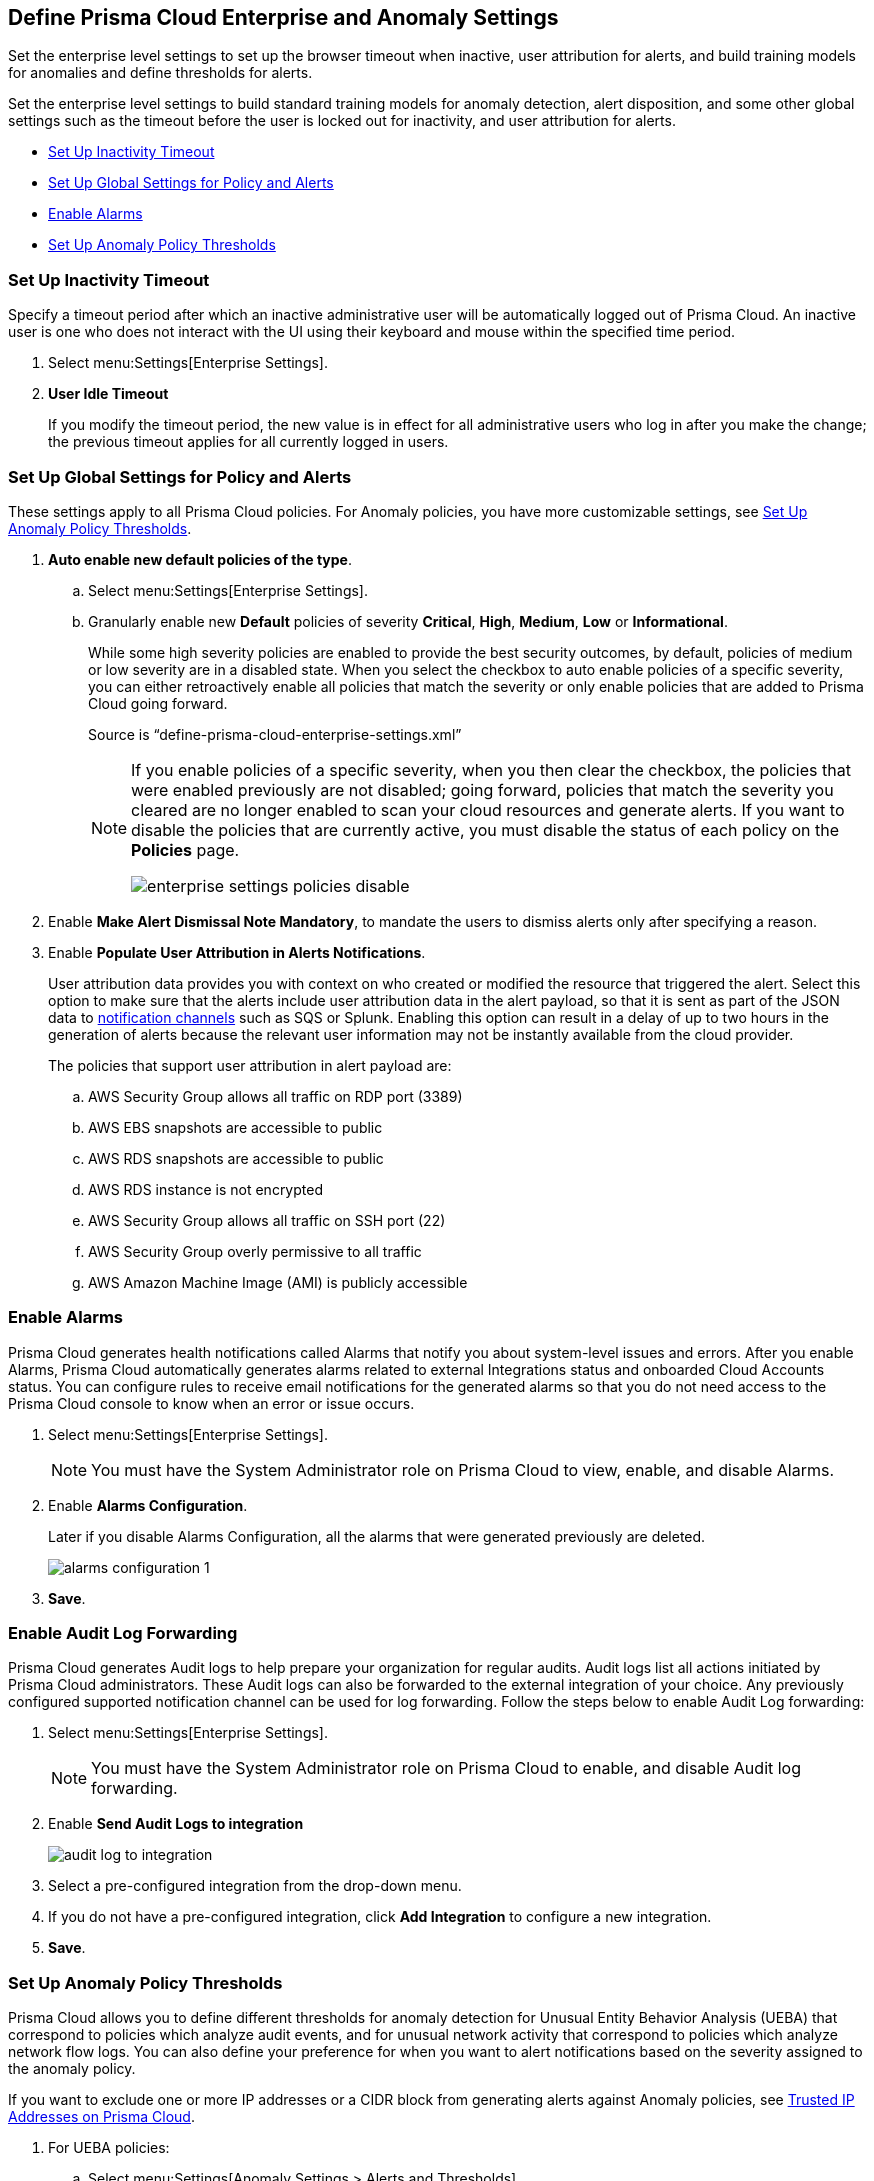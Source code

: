 [#id5326b191-bf23-4545-bc05-620d113bf54d]
== Define Prisma Cloud Enterprise and Anomaly Settings

Set the enterprise level settings to set up the browser timeout when inactive, user attribution for alerts, and build training models for anomalies and define thresholds for alerts.

Set the enterprise level settings to build standard training models for anomaly detection, alert disposition, and some other global settings such as the timeout before the user is locked out for inactivity, and user attribution for alerts.

* xref:#idd4770f5f-a3c1-4886-ad80-e4be14f04f98[Set Up Inactivity Timeout]
* xref:#id896a5270-03cf-4518-8f43-eddce70d922d[Set Up Global Settings for Policy and Alerts]
* xref:#id04a5ec17-b19e-468d-85c5-0831489ed17b[Enable Alarms]
* xref:#id6f5bd95c-b5b5-48bf-b397-312f4de3e08c[Set Up Anomaly Policy Thresholds]


[.task]
[#idd4770f5f-a3c1-4886-ad80-e4be14f04f98]
=== Set Up Inactivity Timeout

Specify a timeout period after which an inactive administrative user will be automatically logged out of Prisma Cloud. An inactive user is one who does not interact with the UI using their keyboard and mouse within the specified time period.

[.procedure]
. Select menu:Settings[Enterprise Settings].

. *User Idle Timeout*
+
If you modify the timeout period, the new value is in effect for all administrative users who log in after you make the change; the previous timeout applies for all currently logged in users.


[.task]
[#id896a5270-03cf-4518-8f43-eddce70d922d]
=== Set Up Global Settings for Policy and Alerts

These settings apply to all Prisma Cloud policies. For Anomaly policies, you have more customizable settings, see xref:#id6f5bd95c-b5b5-48bf-b397-312f4de3e08c[Set Up Anomaly Policy Thresholds].

[.procedure]
. *Auto enable new default policies of the type*.

.. Select menu:Settings[Enterprise Settings].

.. Granularly enable new *Default* policies of severity *Critical*, *High*, *Medium*, *Low* or *Informational*.
+
While some high severity policies are enabled to provide the best security outcomes, by default, policies of medium or low severity are in a disabled state. When you select the checkbox to auto enable policies of a specific severity, you can either retroactively enable all policies that match the severity or only enable policies that are added to Prisma Cloud going forward.
+
+++<draft-comment>Source is “define-prisma-cloud-enterprise-settings.xml”</draft-comment>+++
+
[NOTE]
====
If you enable policies of a specific severity, when you then clear the checkbox, the policies that were enabled previously are not disabled; going forward, policies that match the severity you cleared are no longer enabled to scan your cloud resources and generate alerts. If you want to disable the policies that are currently active, you must disable the status of each policy on the *Policies* page.

image::enterprise-settings-policies-disable.png[scale=10]
====

. Enable *Make Alert Dismissal Note Mandatory*, to mandate the users to dismiss alerts only after specifying a reason.

. Enable *Populate User Attribution in Alerts Notifications*.
+
User attribution data provides you with context on who created or modified the resource that triggered the alert. Select this option to make sure that the alerts include user attribution data in the alert payload, so that it is sent as part of the JSON data to xref:../configure-external-integrations-on-prisma-cloud/integrations-feature-support.adoc#ide75ce39a-81e2-4458-a23b-9a4e96b08f22[notification channels] such as SQS or Splunk. Enabling this option can result in a delay of up to two hours in the generation of alerts because the relevant user information may not be instantly available from the cloud provider.
+
The policies that support user attribution in alert payload are:

.. AWS Security Group allows all traffic on RDP port (3389)

.. AWS EBS snapshots are accessible to public

.. AWS RDS snapshots are accessible to public

.. AWS RDS instance is not encrypted

.. AWS Security Group allows all traffic on SSH port (22)

.. AWS Security Group overly permissive to all traffic

.. AWS Amazon Machine Image (AMI) is publicly accessible


[.task]
[#id04a5ec17-b19e-468d-85c5-0831489ed17b]
=== Enable Alarms

Prisma Cloud generates health notifications called Alarms that notify you about system-level issues and errors. After you enable Alarms, Prisma Cloud automatically generates alarms related to external Integrations status and onboarded Cloud Accounts status. You can configure rules to receive email notifications for the generated alarms so that you do not need access to the Prisma Cloud console to know when an error or issue occurs.

[.procedure]
. Select menu:Settings[Enterprise Settings].
+
[NOTE]
====
You must have the System Administrator role on Prisma Cloud to view, enable, and disable Alarms.
====

. Enable *Alarms Configuration*.
+
Later if you disable Alarms Configuration, all the alarms that were generated previously are deleted.
+
image::alarms-configuration-1.png[scale=10]

. *Save*.

=== Enable Audit Log Forwarding 

Prisma Cloud generates Audit logs to help prepare your organization for regular audits. Audit logs list all actions initiated by Prisma Cloud administrators. These Audit logs can also be forwarded to the external integration of your choice. Any previously configured supported notification channel can be used for log forwarding. Follow the steps below to enable Audit Log forwarding:

. Select menu:Settings[Enterprise Settings].
+
[NOTE]
====
You must have the System Administrator role on Prisma Cloud to enable, and disable Audit log forwarding.
====

. Enable *Send Audit Logs to integration*
+
image::audit-log-to-integration.png[scale=10]

. Select a pre-configured integration from the drop-down menu.

. If you do not have a pre-configured integration, click *Add Integration* to configure a new integration.

. *Save*.


[.task]
[#id6f5bd95c-b5b5-48bf-b397-312f4de3e08c]
=== Set Up Anomaly Policy Thresholds

Prisma Cloud allows you to define different thresholds for anomaly detection for Unusual Entity Behavior Analysis (UEBA) that correspond to policies which analyze audit events, and for unusual network activity that correspond to policies which analyze network flow logs. You can also define your preference for when you want to alert notifications based on the severity assigned to the anomaly policy.

If you want to exclude one or more IP addresses or a CIDR block from generating alerts against Anomaly policies, see xref:../manage-prisma-cloud-alerts/trusted-ip-addresses-on-prisma-cloud.adoc#ide7e2d4b6-c677-4466-a0b0-befc62fb0531[Trusted IP Addresses on Prisma Cloud].

[.procedure]
. For UEBA policies:

.. Select menu:Settings[Anomaly Settings > Alerts and Thresholds].
+
image::anomaly-policies-ueba-settings-1.png[scale=20]

.. Select a policy.

.. Define the *Training Model Threshold*.
+
The Training Model Threshold informs Prisma Cloud on the values to use for setting the baseline for the machine learning (ML) models.
+
[NOTE]
====
For production environments, set the *Training Model Threshold* to *High* so that you allow for more time and have more data to analyze for determining the baseline.
====
+
*For account hijacking attempts:*
+
... Low: The behavioral models are based on observing at least 10 events over 7 days.

... Medium: The behavioral models are based on observing at least 25 events over 15 days.

... High: The behavioral models are based on observing at least 50 events over 30 days.*For anomalous compute provisioning activity:* None.
+
*For unusual user activity:*
+
... Low: The behavioral models are based on observing at least 25 events over 7 days.

... Medium: The behavioral models are based on observing at least 100 events over 30 days.

... High: The behavioral models are based on observing at least 300 events over 90 days.

.. Define your *Alert Disposition*.
+
Alert Disposition is your preference on when you want to be notified of an alert, based on the severity of the issue —low, medium, high. The alert severity is based on the severity associated with the policy that triggers an alert.
+
You can profile every activity by location or user activity. The activity-based anomalies identify any activities which have not been consistently performed in the past. The location based anomalies identify locations from which activities have not been performed in the past.
+
Choose the disposition (in some cases you may only have two to choose from):
+
... Conservative:
+
For unusual user activity—Report on unknown location and service to classify an anomaly.
+
For account hijacking—Reports on location and activity to login under travel conditions that are not possible, such as logging in from India and US within 8 hours.
+
For anomalous compute provisioning activity—Reports on high severity alerts only when an unusual number of instances are created within a short time interval, impossible time travel, and belonging to a TOR anonymity network.

... Moderate:
+
For unusual user activity—Report on unknown location, or both unknown location and service to classify an anomaly.
+
For anomalous compute provisioning activity—Reports on medium and higher severity alerts.

... Aggressive:
+
For unusual user activity—Report on either unknown location or service, or both to classify an anomaly.
+
For account hijacking—Report on unknown browser and Operating System, impossible time travel, or both.
+
For anomalous compute provisioning activity—Reports on low and higher severity alerts.
+
[NOTE]
====
Set the *Alert Disposition* to *Conservative* to reduce false positives.

When a Prisma Cloud administrator modifies the *Alert Disposition* or *Training Model Thresholds* for detecting anomalies that relate to UEBA, existing alerts associated with UEBA policies will no longer be resolved, but instead, remain as-is. Additionally, an audit log is generated to record who made the configuration change and when, to help you track and monitor changes.

+++<draft-comment>For RLP-37133, this is changing and will be consistent with Network Anomaly policies. When you change *Training Model Threshold* or *Alert Disposition* an audit log is generated to record the configuration change, and the updated configuration settings are used to generate new alerts.</draft-comment>+++
====

. For unusual network activity.
+
For anomalies policies that help you detect network incidents, such as unusual protocols or port used to access a server on your network, you can customize the following for each policy.
+
.. Select menu:Settings[Anomaly Settings > Alerts and Thresholds].

.. Select a policy.
+
image::anomaly-policies-network-settings.png[scale=40]

.. Define the *Training Model Threshold*.
+
The Training Model Threshold informs Prisma Cloud on the values to use for various parameters such as number of days and packets for creating the ML models. These thresholds are available only for the policies that require model building such as Unusual server port activity and Spambot activity.
+
... Low: The behavioral models are based on observing at least 10K packets over 7 days.

... Medium: The behavioral models are based on observing at least 100k packets over 14 days.

... High: The behavioral models are based on observing at least 1M packets over 28 days.

.. Define your *Alert Disposition*.
+
Alert Disposition is your preference on when you want to be notified of an alert, based on the severity of the issue —low, medium, high. The alert severity is based on the severity associated with the policy that triggers an alert. You can choose from three dispositions based on the number of ports, hosts or the volume of traffic generated to a port or host on a resource:
+
... Aggressive: Reports High, Medium, and Low severity alerts.
+
For example, a Spambot policy that sees 250MB traffic to a resource, or a port sweep policy that scans 10 hosts.

... Moderate: Reports High and Medium severity alerts.
+
For example, a Spambot policy that sees 500MB traffic to a resource, or a port sweep policy that scans 25 hosts.

... Conservative: Report on High severity alerts only.
+
For example, a Spambot policy that sees 1GB traffic to a resource, or a port sweep policy that scans 40 hosts.
